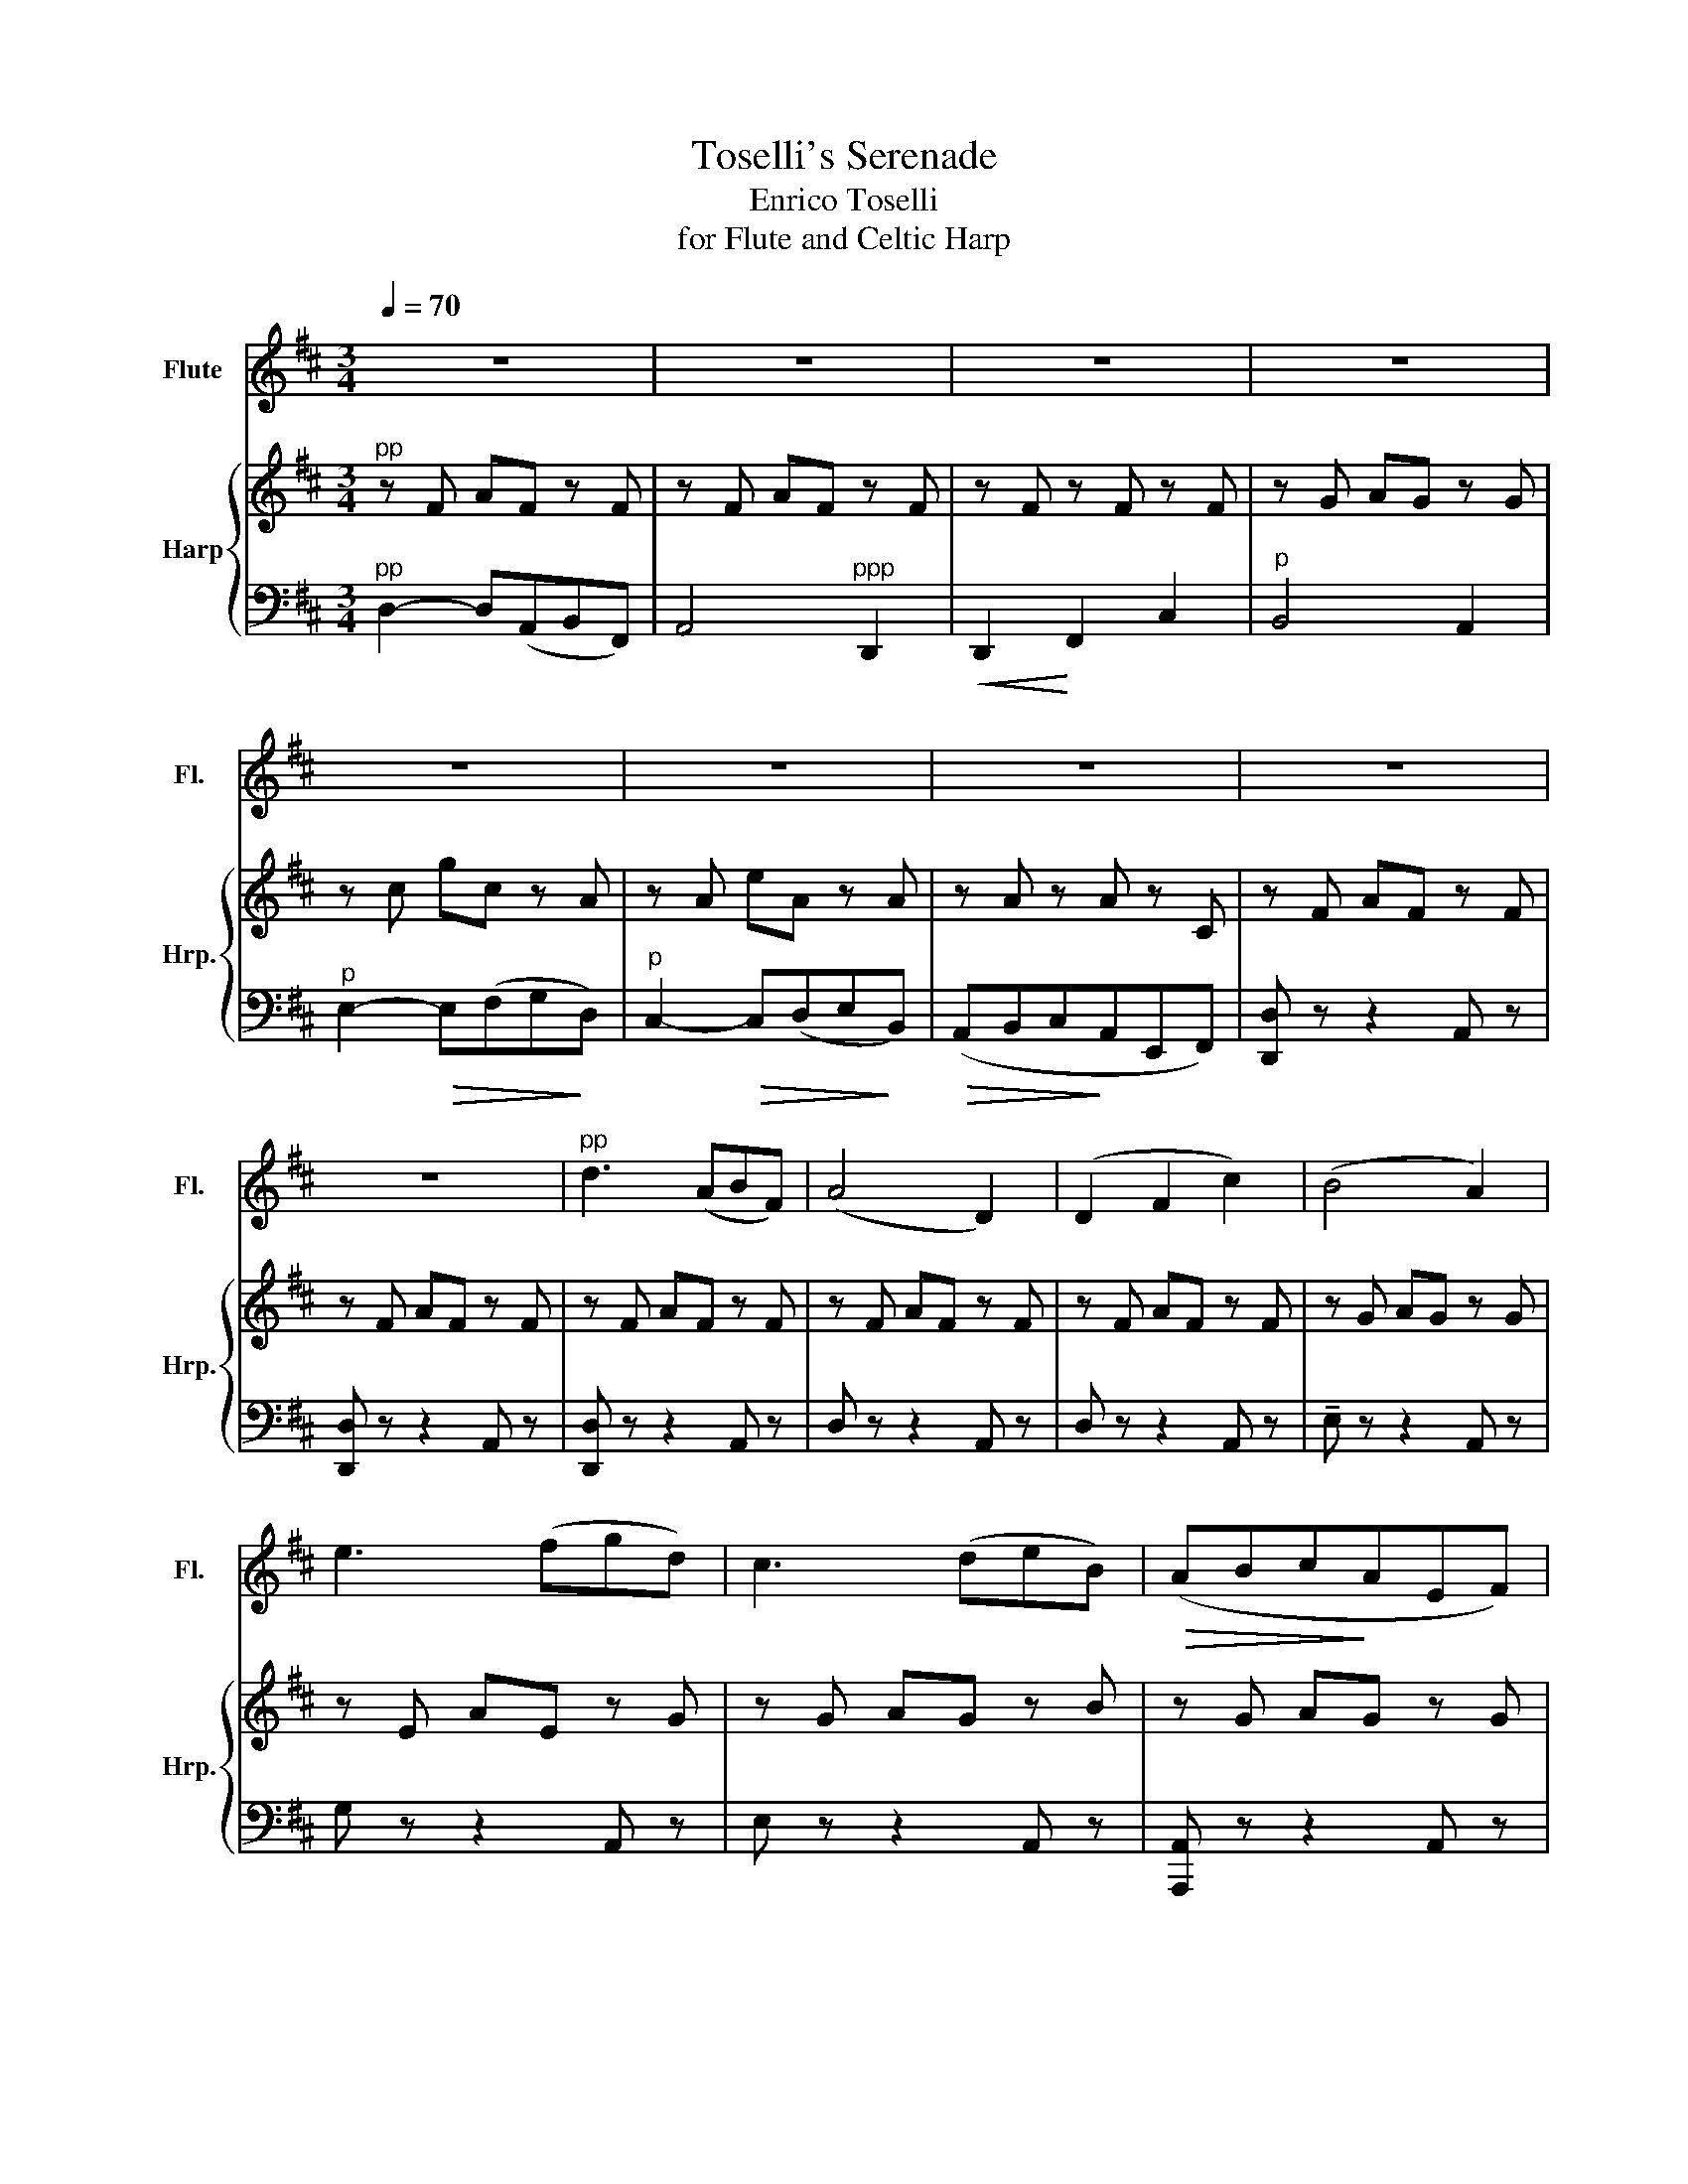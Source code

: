 X:1
T:Toselli's Serenade
T:Enrico Toselli
T:for Flute and Celtic Harp
%%score 1 { 2 | 3 }
L:1/8
Q:1/4=70
M:3/4
K:D
V:1 treble nm="Flute" snm="Fl."
V:2 treble nm="Harp" snm="Hrp."
V:3 bass 
V:1
 z6 | z6 | z6 | z6 | z6 | z6 | z6 | z6 | z6 |"^pp" d3 (ABF) | (A4 D2) | (D2 F2 c2) | (B4 A2) | %13
 e3 (fgd) | c3 (deB) |!>(! (ABc!>)!AEF) | D6- | D2 z2 z2 |"^p" d'3 (abf) | (a4 d2) | (d2 f2 c'2) | %21
 (b4 a2) | e'3 (f'g'd') | c'3 (d'e'b) |!>(! (abc'!>)!aef) | d6- | d2 z2 z2 | (DE) (F3 A) | %28
 (AE) E4 |!<(! (EF) (G3 B) | (BF) F3!<)! D | d4!>(! (cB) | (AFDEFA) | (F4!>)! E2) | A6 | %35
!<(! (B3 ded)!<)! | f6- | f(dcBAD) | G4 (EF/G/) | A3 B (3(ced) | F3 G (3(AcB) | %41
 (BE) !fermata!E2- E/4F/4G/4A/4B/4c/4d/4e/4 | f3 a[Q:1/4=60] (g/f/e/d/) | %43
 d/4e/4f/4e/4-[Q:1/4=40] Te4 d |[Q:1/4=70] (de) (f3 a) | (ae) e4 |!<(! (ef) (g3 b) | %47
 (bf) f3!<)! d | d'4!>(! (c'b) | (afdefa) | (f4!>)! e2) | a6 |!<(! (b2- bd'e'd')!<)! | f'6- | %54
 f'(d'c'bad) | g6- | gfedBG | F6- | F(afcBA) | (E2 F2 G2) | B4 (AG) | F4 (EF/G/) | (A3 B) (3(ced) | %63
 (F3 G) (3(AcB) | (BE) !fermata!E2- (E/4F/4G/4A/4B/4c/4d/4e/4 |!>(! (f3) (a) g/f/e/d/)!>)! | %66
 Te4- ed | d4 z2 | z4!pp! d2 | (d2 f2 c'2) | (b4 a2) | e'3 (f'g'd') | c'3 (d'e'b) | (abc'ae'f') | %74
 (d'4 b2 | (d'4) e'2 | f'6-) | f'4 z2 |] %78
V:2
"^pp" z F AF z F | z F AF z F | z F z F z F | z G AG z G | z c gc z A | z A eA z A | z A z A z C | %7
 z F AF z F | z F AF z F | z F AF z F | z F AF z F | z F AF z F | z G AG z G | z E AE z G | %14
 z G AG z B | z G AG z G | z F AF z F | z A dA z A | z F AF z F | z F AF z F | z F AF z F | %21
 z G AG z G | z E AE z G | z G AG z B | z G AG z G | z F AF z F | z A dA z A | z F AF z F | %28
 z G AG z G | z G AG z G | z F AF z F | z F BF z F | z F AF z F | z F AF z G | z G AG z G | %35
 z F BF z E | z (FAdfa | d') z z2 z2 | z EG B z z | z F AF z F | z B, FD z F | z E GE z2 | %42
 z FA z z2 | z GA z z2 | z F AF z F | z G AG z G | z G AG z G | z F AF z F | z F BF z F | %49
 z F AF z F | z F AF z G | z G AG z G | z F BF z E | z (FAdfa | d') z z2 z2 | z (EGBeg | %56
 b) z z2 z2 | z (FAcfa | c') z z2 z2 | z B, DG z B, | z F ED z D | z F AF z F | z F AF z F | %63
 z B, FD z F | z E GE z2 | z FA z z2 | z GA z z2 | z F AF z F |!pp! A4 z F | z F AF z F | %70
 z G AG z G | z E AE z G | z G AG z B | z G AG z B | z F AF z B | z F AF z G | z FAdfa | %77
 !fermata![ad']4 [F,D]2 |] %78
V:3
"^pp" D,2- D,(A,,B,,F,,) | A,,4"^ppp" D,,2 |!<(! D,,2!<)! F,,2 C,2 |"^p" B,,4 A,,2 | %4
"^p" E,2-!>(! E,(F,G,!>)!D,) |"^p" C,2-!>(! C,(D,E,!>)!B,,) |!>(! (A,,B,,C,!>)!A,,E,,F,,) | %7
 [D,,D,] z z2 A,, z | [D,,D,] z z2 A,, z | [D,,D,] z z2 A,, z | D, z z2 A,, z | D, z z2 A,, z | %12
 !tenuto!E, z z2 A,, z | G, z z2 A,, z | E, z z2 A,, z | [A,,,A,,] z z2 A,, z | %16
 [D,,D,] z z2 A,, z | D, z z2 A,, z | [D,,D,] z z2 A,, z | D, z z2 A,, z | D, z z2 A,, z | %21
 !tenuto!E, z z2 A,, z | G, z z2 A,, z | E, z z2 A,, z | [A,,,A,,] z z2 A,, z | %25
 [D,,D,] z z2 A,, z | D, z z2 A,, z | [D,,D,] z z2 A,, z | E, z z2 A,, z | G, z z2 A,, z | %30
 F, z z2 D, z | [G,,G,] z z2 z2 | A,, z z2 z2 |"^p" A, z z2 A,, z | E, z z2 A,, z | %35
 [G,,G,] z z2 z2 | [A,,F,] z z2 z2 | z6 | [A,,E,] z z2 z2 | [F,,,F,,] z z2 z2 | %40
 [B,,,B,,] z z2 [A,,,A,,] z | [G,,,G,,] z z2 z2 | [A,,,A,,] z z2 z2 | [A,,,A,,] z z2 z2 | %44
 [D,,D,] z z2 A,, z | E, z z2 A,, z | G, z z2 A,, z | F, z z2 D, z | [G,,G,] z z2 z2 | %49
 A,, z z2 z2 |"^p" A, z z2 A,, z | E, z z2 A,, z | [G,,G,] z z2 z2 | [A,,F,] z z2 z2 | z6 | %55
 [A,,E,] z z2 z2 | z6 | A,, z z2 z2 | z6 | G,, z z2 z2 | [E,,E,] z z2 z2 | %61
 [A,,,A,,] z z2 [G,,,G,,] z | [F,,,F,,] z z2 z2 | [B,,,B,,] z z2 [A,,,A,,] z | [G,,,G,,] z z2 z2 | %65
 [A,,,A,,] z z2 z2 | [A,,,A,,] z z2 z2 | D,, z z2 A,, z | F,,F,A,F,A,, z | D, z z2 A,, z | %70
 E, z z2 A,, z | G, z z2 A,, z | E, z z2 A,, z | A,,, z z2 A,, z | [D,,D,] z z2 A,, z | %75
 [D,,D,] z z2 A,, z | [D,,D,]6 |[K:treble] !fermata!f4[K:bass] [D,,A,,]2 |] %78

